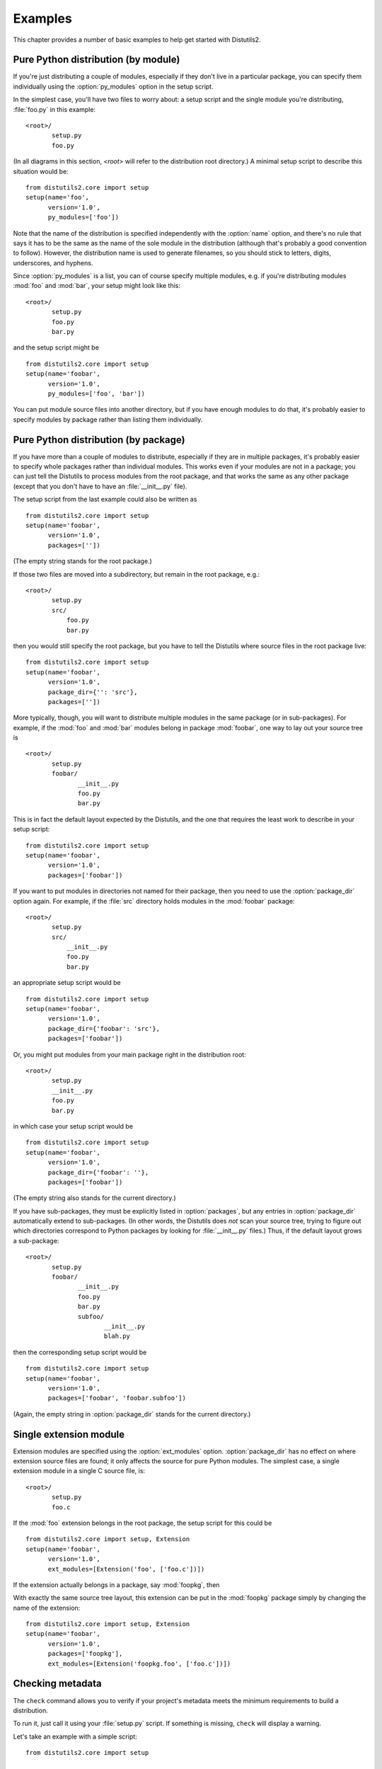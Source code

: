 .. _examples:

********
Examples
********

This chapter provides a number of basic examples to help get started with
Distutils2.


.. _pure-mod:

Pure Python distribution (by module)
====================================

If you're just distributing a couple of modules, especially if they don't live
in a particular package, you can specify them individually using the
:option:`py_modules` option in the setup script.

In the simplest case, you'll have two files to worry about: a setup script and
the single module you're distributing, :file:`foo.py` in this example::

   <root>/
          setup.py
          foo.py

(In all diagrams in this section, *<root>* will refer to the distribution root
directory.)  A minimal setup script to describe this situation would be::

   from distutils2.core import setup
   setup(name='foo',
         version='1.0',
         py_modules=['foo'])

Note that the name of the distribution is specified independently with the
:option:`name` option, and there's no rule that says it has to be the same as
the name of the sole module in the distribution (although that's probably a good
convention to follow).  However, the distribution name is used to generate
filenames, so you should stick to letters, digits, underscores, and hyphens.

Since :option:`py_modules` is a list, you can of course specify multiple
modules, e.g. if you're distributing modules :mod:`foo` and :mod:`bar`, your
setup might look like this::

   <root>/
          setup.py
          foo.py
          bar.py

and the setup script might be  ::

   from distutils2.core import setup
   setup(name='foobar',
         version='1.0',
         py_modules=['foo', 'bar'])

You can put module source files into another directory, but if you have enough
modules to do that, it's probably easier to specify modules by package rather
than listing them individually.


.. _pure-pkg:

Pure Python distribution (by package)
=====================================

If you have more than a couple of modules to distribute, especially if they are
in multiple packages, it's probably easier to specify whole packages rather than
individual modules.  This works even if your modules are not in a package; you
can just tell the Distutils to process modules from the root package, and that
works the same as any other package (except that you don't have to have an
:file:`__init__.py` file).

The setup script from the last example could also be written as  ::

   from distutils2.core import setup
   setup(name='foobar',
         version='1.0',
         packages=[''])

(The empty string stands for the root package.)

If those two files are moved into a subdirectory, but remain in the root
package, e.g.::

   <root>/
          setup.py
          src/
              foo.py
              bar.py

then you would still specify the root package, but you have to tell the
Distutils where source files in the root package live::

   from distutils2.core import setup
   setup(name='foobar',
         version='1.0',
         package_dir={'': 'src'},
         packages=[''])

More typically, though, you will want to distribute multiple modules in the same
package (or in sub-packages).  For example, if the :mod:`foo`  and :mod:`bar`
modules belong in package :mod:`foobar`, one way to lay out your source tree is

::

   <root>/
          setup.py
          foobar/
                 __init__.py
                 foo.py
                 bar.py

This is in fact the default layout expected by the Distutils, and the one that
requires the least work to describe in your setup script::

   from distutils2.core import setup
   setup(name='foobar',
         version='1.0',
         packages=['foobar'])

If you want to put modules in directories not named for their package, then you
need to use the :option:`package_dir` option again.  For example, if the
:file:`src` directory holds modules in the :mod:`foobar` package::

   <root>/
          setup.py
          src/
              __init__.py
              foo.py
              bar.py

an appropriate setup script would be  ::

   from distutils2.core import setup
   setup(name='foobar',
         version='1.0',
         package_dir={'foobar': 'src'},
         packages=['foobar'])

Or, you might put modules from your main package right in the distribution
root::

   <root>/
          setup.py
          __init__.py
          foo.py
          bar.py

in which case your setup script would be  ::

   from distutils2.core import setup
   setup(name='foobar',
         version='1.0',
         package_dir={'foobar': ''},
         packages=['foobar'])

(The empty string also stands for the current directory.)

If you have sub-packages, they must be explicitly listed in :option:`packages`,
but any entries in :option:`package_dir` automatically extend to sub-packages.
(In other words, the Distutils does *not* scan your source tree, trying to
figure out which directories correspond to Python packages by looking for
:file:`__init__.py` files.)  Thus, if the default layout grows a sub-package::

   <root>/
          setup.py
          foobar/
                 __init__.py
                 foo.py
                 bar.py
                 subfoo/
                        __init__.py
                        blah.py

then the corresponding setup script would be  ::

   from distutils2.core import setup
   setup(name='foobar',
         version='1.0',
         packages=['foobar', 'foobar.subfoo'])

(Again, the empty string in :option:`package_dir` stands for the current
directory.)


.. _single-ext:

Single extension module
=======================

Extension modules are specified using the :option:`ext_modules` option.
:option:`package_dir` has no effect on where extension source files are found;
it only affects the source for pure Python modules.  The simplest  case, a
single extension module in a single C source file, is::

   <root>/
          setup.py
          foo.c

If the :mod:`foo` extension belongs in the root package, the setup script for
this could be  ::

   from distutils2.core import setup, Extension
   setup(name='foobar',
         version='1.0',
         ext_modules=[Extension('foo', ['foo.c'])])

If the extension actually belongs in a package, say :mod:`foopkg`, then

With exactly the same source tree layout, this extension can be put in the
:mod:`foopkg` package simply by changing the name of the extension::

   from distutils2.core import setup, Extension
   setup(name='foobar',
         version='1.0',
         packages=['foopkg'],
         ext_modules=[Extension('foopkg.foo', ['foo.c'])])


Checking metadata
=================

The ``check`` command allows you to verify if your project's metadata
meets the minimum requirements to build a distribution.

To run it, just call it using your :file:`setup.py` script. If something is
missing, ``check`` will display a warning.

Let's take an example with a simple script::

    from distutils2.core import setup

    setup(name='foobar')

Running the ``check`` command will display some warnings::

    $ python setup.py check
    running check
    warning: check: missing required metadata: version, home_page
    warning: check: missing metadata: either (author and author_email) or
             (maintainer and maintainer_email) must be supplied


If you use the reStructuredText syntax in the ``long_description`` field and
`Docutils <http://docutils.sourceforge.net/>`_ is installed you can check if
the syntax is fine with the ``check`` command, using the ``restructuredtext``
option.

For example, if the :file:`setup.py` script is changed like this::

    from distutils2.core import setup

    desc = """\
    Welcome to foobar!
    ===============

    This is the description of the ``foobar`` project.
    """

    setup(name='foobar',
          version='1.0',
          author=u'Tarek Ziadé',
          author_email='tarek@ziade.org',
          summary='Foobar utilities'
          description=desc,
          home_page='http://example.com')

Where the long description is broken, ``check`` will be able to detect it
by using the :mod:`docutils` parser::

    $ python setup.py check --restructuredtext
    running check
    warning: check: Title underline too short. (line 2)
    warning: check: Could not finish the parsing.


.. _reading-metadata:

Reading the metadata
====================

The :func:`distutils2.core.setup` function provides a command-line interface
that allows you to query the metadata fields of a project through the
:file:`setup.py` script of a given project::

    $ python setup.py --name
    foobar

This call reads the ``name`` metadata by running the
:func:`distutils2.core.setup`  function. When a source or binary
distribution is created with Distutils, the metadata fields are written
in a static file called :file:`PKG-INFO`. When a Distutils-based project is
installed in Python, the :file:`PKG-INFO` file is copied alongside the modules
and packages of the distribution under :file:`NAME-VERSION-pyX.X.egg-info`,
where ``NAME`` is the name of the project, ``VERSION`` its version as defined
in the Metadata, and ``pyX.X`` the major and minor version of Python like
``2.7`` or ``3.2``.

You can read back this static file, by using the
:class:`distutils2.dist.Metadata` class and its
:func:`read_pkg_file` method::

    >>> from distutils2.dist import Metadata
    >>> metadata = Metadata()
    >>> metadata.read_pkg_file(open('distribute-0.6.8-py2.7.egg-info'))
    >>> metadata.name
    'distribute'
    >>> metadata.version
    '0.6.8'
    >>> metadata.description
    'Easily download, build, install, upgrade, and uninstall Python packages'

Notice that the class can also be instantiated with a metadata file path to
loads its values::

    >>> pkg_info_path = 'distribute-0.6.8-py2.7.egg-info'
    >>> Metadata(pkg_info_path).name
    'distribute'


.. XXX These comments have been here for at least ten years. Write the
       sections or delete the comments (we can maybe ask Greg Ward about
       the planned contents). (Unindent to make them section titles)

    .. multiple-ext::

       Multiple extension modules
       ==========================

       Putting it all together
       =======================
